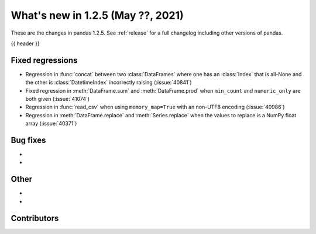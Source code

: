 .. _whatsnew_125:

What's new in 1.2.5 (May ??, 2021)
----------------------------------

These are the changes in pandas 1.2.5. See :ref:`release` for a full changelog
including other versions of pandas.

{{ header }}

.. ---------------------------------------------------------------------------

.. _whatsnew_125.regressions:

Fixed regressions
~~~~~~~~~~~~~~~~~
- Regression in :func:`concat` between two :class:`DataFrames` where one has an :class:`Index` that is all-None and the other is :class:`DatetimeIndex` incorrectly raising (:issue:`40841`)
- Fixed regression in :meth:`DataFrame.sum` and :meth:`DataFrame.prod` when ``min_count`` and ``numeric_only`` are both given (:issue:`41074`)
- Regression in :func:`read_csv` when using ``memory_map=True`` with an non-UTF8 encoding (:issue:`40986`)
- Regression in :meth:`DataFrame.replace` and :meth:`Series.replace` when the values to replace is a NumPy float array (:issue:`40371`)

.. ---------------------------------------------------------------------------

.. _whatsnew_125.bug_fixes:

Bug fixes
~~~~~~~~~

-
-

.. ---------------------------------------------------------------------------

.. _whatsnew_125.other:

Other
~~~~~

-
-

.. ---------------------------------------------------------------------------

.. _whatsnew_125.contributors:

Contributors
~~~~~~~~~~~~

.. contributors:: v1.2.4..v1.2.5|HEAD
